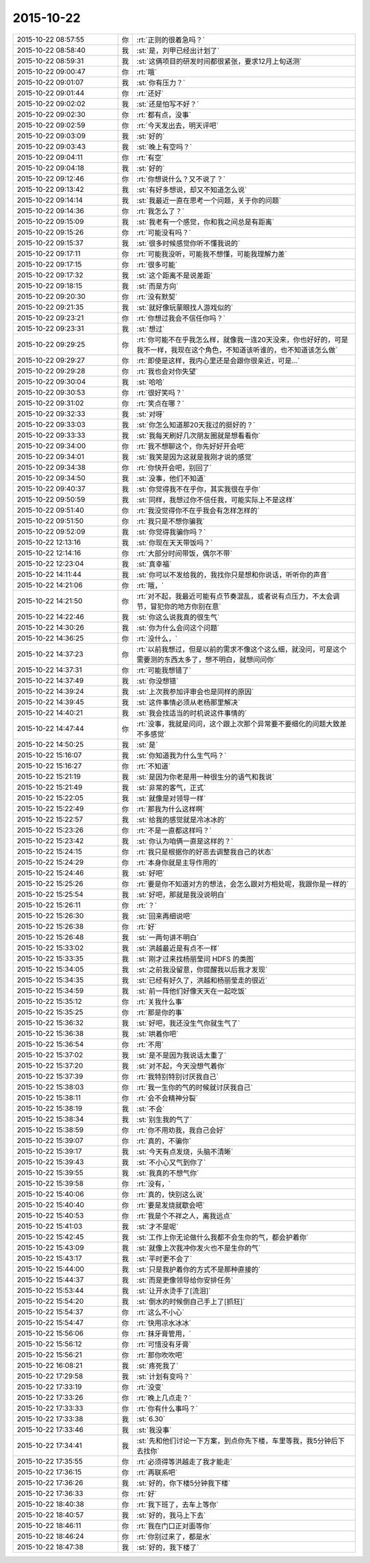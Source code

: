 2015-10-22
-------------

.. csv-table::
   :widths: 28, 1, 60

   2015-10-22 08:57:55,你,:rt:`正则的很着急吗？`
   2015-10-22 08:58:40,我,:st:`是，刘甲已经出计划了`
   2015-10-22 08:59:31,我,:st:`这俩项目的研发时间都很紧张，要求12月上旬送测`
   2015-10-22 09:00:47,你,:rt:`哦`
   2015-10-22 09:01:07,我,:st:`你有压力？`
   2015-10-22 09:01:44,你,:rt:`还好`
   2015-10-22 09:02:02,我,:st:`还是怕写不好？`
   2015-10-22 09:02:30,你,:rt:`都有点，没事`
   2015-10-22 09:02:59,你,:rt:`今天发出去，明天评吧`
   2015-10-22 09:03:09,我,:st:`好的`
   2015-10-22 09:03:43,我,:st:`晚上有空吗？`
   2015-10-22 09:04:11,你,:rt:`有空`
   2015-10-22 09:04:18,我,:st:`好的`
   2015-10-22 09:12:46,你,:rt:`你想说什么？又不说了？`
   2015-10-22 09:13:42,我,:st:`有好多想说，却又不知道怎么说`
   2015-10-22 09:14:14,我,:st:`我最近一直在思考一个问题，关于你的问题`
   2015-10-22 09:14:36,你,:rt:`我怎么了？`
   2015-10-22 09:15:09,我,:st:`我老有一个感觉，你和我之间总是有距离`
   2015-10-22 09:15:26,你,:rt:`可能没有吗？`
   2015-10-22 09:15:37,我,:st:`很多时候感觉你听不懂我说的`
   2015-10-22 09:17:11,你,:rt:`可能我没听，可能我不想懂，可能我理解力差`
   2015-10-22 09:17:15,你,:rt:`很多可能`
   2015-10-22 09:17:32,我,:st:`这个距离不是说差距`
   2015-10-22 09:18:15,我,:st:`而是方向`
   2015-10-22 09:20:30,你,:rt:`没有默契`
   2015-10-22 09:21:35,我,:st:`就好像玩蒙眼找人游戏似的`
   2015-10-22 09:23:21,你,:rt:`你想过我会不信任你吗？`
   2015-10-22 09:23:31,我,:st:`想过`
   2015-10-22 09:29:25,你,:rt:`你可能不在乎我怎么样，就像我一连20天没来，你也好好的，可是我不一样，我现在这个角色，不知道该听谁的，也不知道该怎么做`
   2015-10-22 09:29:27,你,:rt:`即使是这样，我内心里还是会跟你很亲近，可是…`
   2015-10-22 09:29:28,你,:rt:`我也会对你失望`
   2015-10-22 09:30:04,我,:st:`哈哈`
   2015-10-22 09:30:53,你,:rt:`很好笑吗？`
   2015-10-22 09:31:02,你,:rt:`笑点在哪？`
   2015-10-22 09:32:33,我,:st:`对呀`
   2015-10-22 09:33:03,我,:st:`你怎么知道那20天我过的挺好的？`
   2015-10-22 09:33:33,我,:st:`我每天刷好几次朋友圈就是想看看你`
   2015-10-22 09:34:00,你,:rt:`我不想聊这个，你先好好开会吧`
   2015-10-22 09:34:01,我,:st:`我笑是因为这就是我刚才说的感觉`
   2015-10-22 09:34:38,你,:rt:`你快开会吧，别回了`
   2015-10-22 09:34:50,我,:st:`没事，他们不知道`
   2015-10-22 09:40:37,我,:st:`你觉得我不在乎你，其实我很在乎你`
   2015-10-22 09:50:59,我,:st:`同样，我想过你不信任我，可能实际上不是这样`
   2015-10-22 09:51:40,你,:rt:`我没觉得你不在乎我会有怎样怎样的`
   2015-10-22 09:51:50,你,:rt:`我只是不想你骗我`
   2015-10-22 09:52:09,我,:st:`你觉得我骗你吗？`
   2015-10-22 12:13:16,我,:st:`你现在天天带饭吗？`
   2015-10-22 12:14:16,你,:rt:`大部分时间带饭，偶尔不带`
   2015-10-22 12:23:04,我,:st:`真幸福`
   2015-10-22 14:11:44,我,:st:`你可以不发给我的，我找你只是想和你说话，听听你的声音`
   2015-10-22 14:21:06,你,:rt:`哦，`
   2015-10-22 14:21:50,你,:rt:`对不起，我最近可能有点节奏混乱，或者说有点压力，不太会调节，冒犯你的地方你别在意`
   2015-10-22 14:22:46,我,:st:`你这么说我真的很生气`
   2015-10-22 14:30:26,我,:st:`你为什么会问这个问题`
   2015-10-22 14:36:25,你,:rt:`没什么，`
   2015-10-22 14:37:23,你,:rt:`以前我想过，但是以前的需求不像这个这么细，就没问，可是这个需要测的东西太多了，想不明白，就想问问你`
   2015-10-22 14:37:31,你,:rt:`可能我想错了`
   2015-10-22 14:37:49,我,:st:`你没想错`
   2015-10-22 14:39:24,我,:st:`上次我参加评审会也是同样的原因`
   2015-10-22 14:39:45,我,:st:`这件事情必须从老杨那里解决`
   2015-10-22 14:40:21,我,:st:`我会找适当的时机说这件事情的`
   2015-10-22 14:47:44,你,:rt:`没事，我就是问问，这个跟上次那个异常要不要细化的问题大致差不多感觉`
   2015-10-22 14:50:25,我,:st:`是`
   2015-10-22 15:16:07,我,:st:`你知道我为什么生气吗？`
   2015-10-22 15:16:27,你,:rt:`不知道`
   2015-10-22 15:21:19,我,:st:`是因为你老是用一种很生分的语气和我说`
   2015-10-22 15:21:49,我,:st:`非常的客气，正式`
   2015-10-22 15:22:05,我,:st:`就像是对领导一样`
   2015-10-22 15:22:49,你,:rt:`那我为什么这样啊`
   2015-10-22 15:22:57,我,:st:`给我的感觉就是冷冰冰的`
   2015-10-22 15:23:26,你,:rt:`不是一直都这样吗？`
   2015-10-22 15:23:42,我,:st:`你认为咱俩一直是这样的？`
   2015-10-22 15:24:15,你,:rt:`我只是根据你的好恶去调整我自己的状态`
   2015-10-22 15:24:29,你,:rt:`本身你就是主导作用的`
   2015-10-22 15:24:46,我,:st:`好吧`
   2015-10-22 15:25:26,你,:rt:`要是你不知道对方的想法，会怎么跟对方相处呢，我跟你是一样的`
   2015-10-22 15:25:54,我,:st:`好吧，那就是我没说明白`
   2015-10-22 15:26:11,你,:rt:`？`
   2015-10-22 15:26:30,我,:st:`回来再细说吧`
   2015-10-22 15:26:38,你,:rt:`好`
   2015-10-22 15:26:48,我,:st:`一两句讲不明白`
   2015-10-22 15:33:02,我,:st:`洪越最近是有点不一样`
   2015-10-22 15:33:35,我,:st:`刚才过来找杨丽莹问 HDFS 的类图`
   2015-10-22 15:34:05,我,:st:`之前我没留意，你提醒我以后我才发现`
   2015-10-22 15:34:35,我,:st:`已经有好久了，洪越和杨丽莹走的很近`
   2015-10-22 15:34:59,我,:st:`前一阵他们好像天天在一起吃饭`
   2015-10-22 15:35:12,你,:rt:`关我什么事`
   2015-10-22 15:35:25,你,:rt:`那是你的事`
   2015-10-22 15:36:32,我,:st:`好吧，我还没生气你就生气了`
   2015-10-22 15:36:38,我,:st:`哄着你吧`
   2015-10-22 15:36:54,你,:rt:`不用`
   2015-10-22 15:37:02,我,:st:`是不是因为我说话太重了`
   2015-10-22 15:37:20,我,:st:`对不起，今天没想气着你`
   2015-10-22 15:37:39,你,:rt:`我特别特别讨厌我自己`
   2015-10-22 15:38:03,你,:rt:`我一生你的气的时候就讨厌我自己`
   2015-10-22 15:38:11,你,:rt:`会不会精神分裂`
   2015-10-22 15:38:19,我,:st:`不会`
   2015-10-22 15:38:34,我,:st:`别生我的气了`
   2015-10-22 15:38:59,你,:rt:`你不用劝我，我自己会好`
   2015-10-22 15:39:07,你,:rt:`真的，不骗你`
   2015-10-22 15:39:17,我,:st:`今天有点发烧，头脑不清晰`
   2015-10-22 15:39:43,我,:st:`不小心又气到你了`
   2015-10-22 15:39:55,我,:st:`我真的不想气你`
   2015-10-22 15:39:58,你,:rt:`没有，`
   2015-10-22 15:40:06,你,:rt:`真的，快别这么说`
   2015-10-22 15:40:40,你,:rt:`要是发烧就歇会吧`
   2015-10-22 15:40:53,你,:rt:`我是个不祥之人，离我远点`
   2015-10-22 15:41:03,我,:st:`才不是呢`
   2015-10-22 15:42:45,我,:st:`工作上你无论做什么我都不会生你的气，都会护着你`
   2015-10-22 15:43:09,我,:st:`就像上次我冲你发火也不是生你的气`
   2015-10-22 15:43:17,我,:st:`平时更不会了`
   2015-10-22 15:44:00,我,:st:`只是我护着你的方式不是那种直接的`
   2015-10-22 15:44:37,我,:st:`而是更像领导给你安排任务`
   2015-10-22 15:53:44,我,:st:`让开水烫手了[流泪]`
   2015-10-22 15:54:20,我,:st:`倒水的时候倒自己手上了[抓狂]`
   2015-10-22 15:54:37,你,:rt:`这么不小心`
   2015-10-22 15:54:47,你,:rt:`快用凉水冰冰`
   2015-10-22 15:56:06,你,:rt:`抹牙膏管用，`
   2015-10-22 15:56:12,你,:rt:`可惜没有牙膏`
   2015-10-22 15:56:21,你,:rt:`那你吹吹吧`
   2015-10-22 16:08:21,我,:st:`疼死我了`
   2015-10-22 17:29:58,我,:st:`计划有变吗？`
   2015-10-22 17:33:19,你,:rt:`没变`
   2015-10-22 17:33:26,你,:rt:`晚上几点走？`
   2015-10-22 17:33:33,你,:rt:`你有什么事吗？`
   2015-10-22 17:33:38,我,:st:`6.30`
   2015-10-22 17:33:46,我,:st:`我没事`
   2015-10-22 17:34:41,我,:st:`先和他们讨论一下方案，到点你先下楼，车里等我，我5分钟后下去找你`
   2015-10-22 17:35:55,你,:rt:`必须得等洪越走了我才能走`
   2015-10-22 17:36:15,你,:rt:`再联系吧`
   2015-10-22 17:36:26,我,:st:`好的，你下楼5分钟我下楼`
   2015-10-22 17:36:33,你,:rt:`好`
   2015-10-22 18:40:38,你,:rt:`我下班了，去车上等你`
   2015-10-22 18:40:57,我,:st:`好的，我马上下去`
   2015-10-22 18:46:11,你,:rt:`我在门口正对面等你`
   2015-10-22 18:46:24,你,:rt:`你别过来了，都是水`
   2015-10-22 18:47:38,我,:st:`好的，我下楼了`
